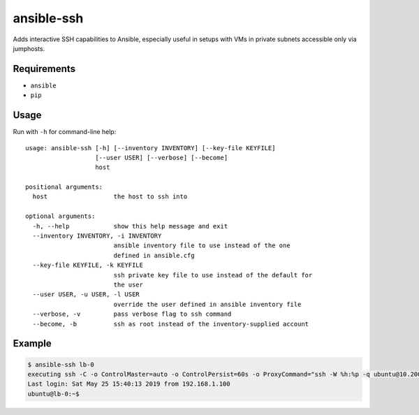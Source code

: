 ansible-ssh
===========

Adds interactive SSH capabilities to Ansible,
especially useful in setups with VMs in private
subnets accessible only via jumphosts.

Requirements
------------
* ``ansible``
* ``pip``

Usage
-----

Run with ``-h`` for command-line help::

    usage: ansible-ssh [-h] [--inventory INVENTORY] [--key-file KEYFILE]
                       [--user USER] [--verbose] [--become]
                       host

    positional arguments:
      host                  the host to ssh into

    optional arguments:
      -h, --help            show this help message and exit
      --inventory INVENTORY, -i INVENTORY
                            ansible inventory file to use instead of the one
                            defined in ansible.cfg
      --key-file KEYFILE, -k KEYFILE
                            ssh private key file to use instead of the default for
                            the user
      --user USER, -u USER, -l USER
                            override the user defined in ansible inventory file
      --verbose, -v         pass verbose flag to ssh command
      --become, -b          ssh as root instead of the inventory-supplied account


Example
-------
.. code-block:: bash

    $ ansible-ssh lb-0
    executing ssh -C -o ControlMaster=auto -o ControlPersist=60s -o ProxyCommand="ssh -W %h:%p -q ubuntu@10.200.100.60" -l ubuntu 192.168.1.30
    Last login: Sat May 25 15:40:13 2019 from 192.168.1.100
    ubuntu@lb-0:~$ 



